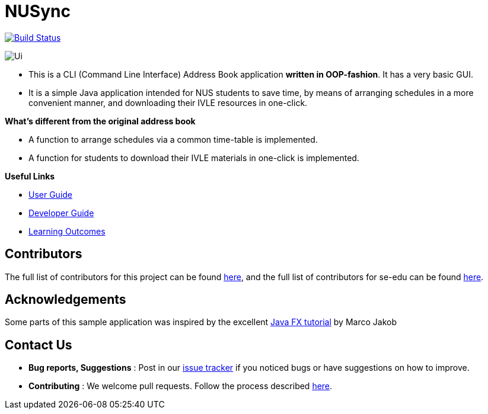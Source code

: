= NUSync
ifdef::env-github,env-browser[:relfileprefix: docs/]
ifdef::env-github,env-browser[:imagesDir: docs/images]

https://travis-ci.org/se-edu/addressbook-level3[image:https://travis-ci.org/se-edu/addressbook-level3.svg?branch=master[Build Status]]

image::Ui.png[]

* This is a CLI (Command Line Interface) Address Book application *written in OOP-fashion*. It has a very basic GUI.
* It is a simple Java application intended for NUS students to save time, by means of arranging schedules in a more convenient manner, and downloading their IVLE resources in one-click.

*What's different from the original address book*

* A function to arrange schedules via a common time-table is implemented.
* A function for students to download their IVLE materials in one-click is implemented.

*Useful Links*

* <<UserGuide#, User Guide>>
* <<DeveloperGuide#, Developer Guide>>
* <<LearningOutcomes#, Learning Outcomes>>

== Contributors

The full list of contributors for this project can be found https://github.com/CS2113-AY1819S1-W12-2/main/blob/master/docs/AboutUs.adoc[here], and the full list of contributors for se-edu can be found https://se-edu.github.io/Team.html[here].

== Acknowledgements

Some parts of this sample application was inspired by the excellent
http://code.makery.ch/library/javafx-8-tutorial/[Java FX tutorial] by Marco Jakob

== Contact Us

* *Bug reports, Suggestions* : Post in our https://github.com/CS2113-AY1819S1-W12-2/main/issues[issue tracker]
if you noticed bugs or have suggestions on how to improve.
* *Contributing* : We welcome pull requests. Follow the process described https://github.com/oss-generic/process[here].

